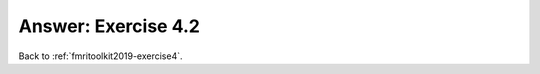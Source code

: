 .. _fmritoolkit2019-exercise4-answer-2:

Answer: Exercise 4.2  
====================



Back to :ref:`fmritoolkit2019-exercise4`.